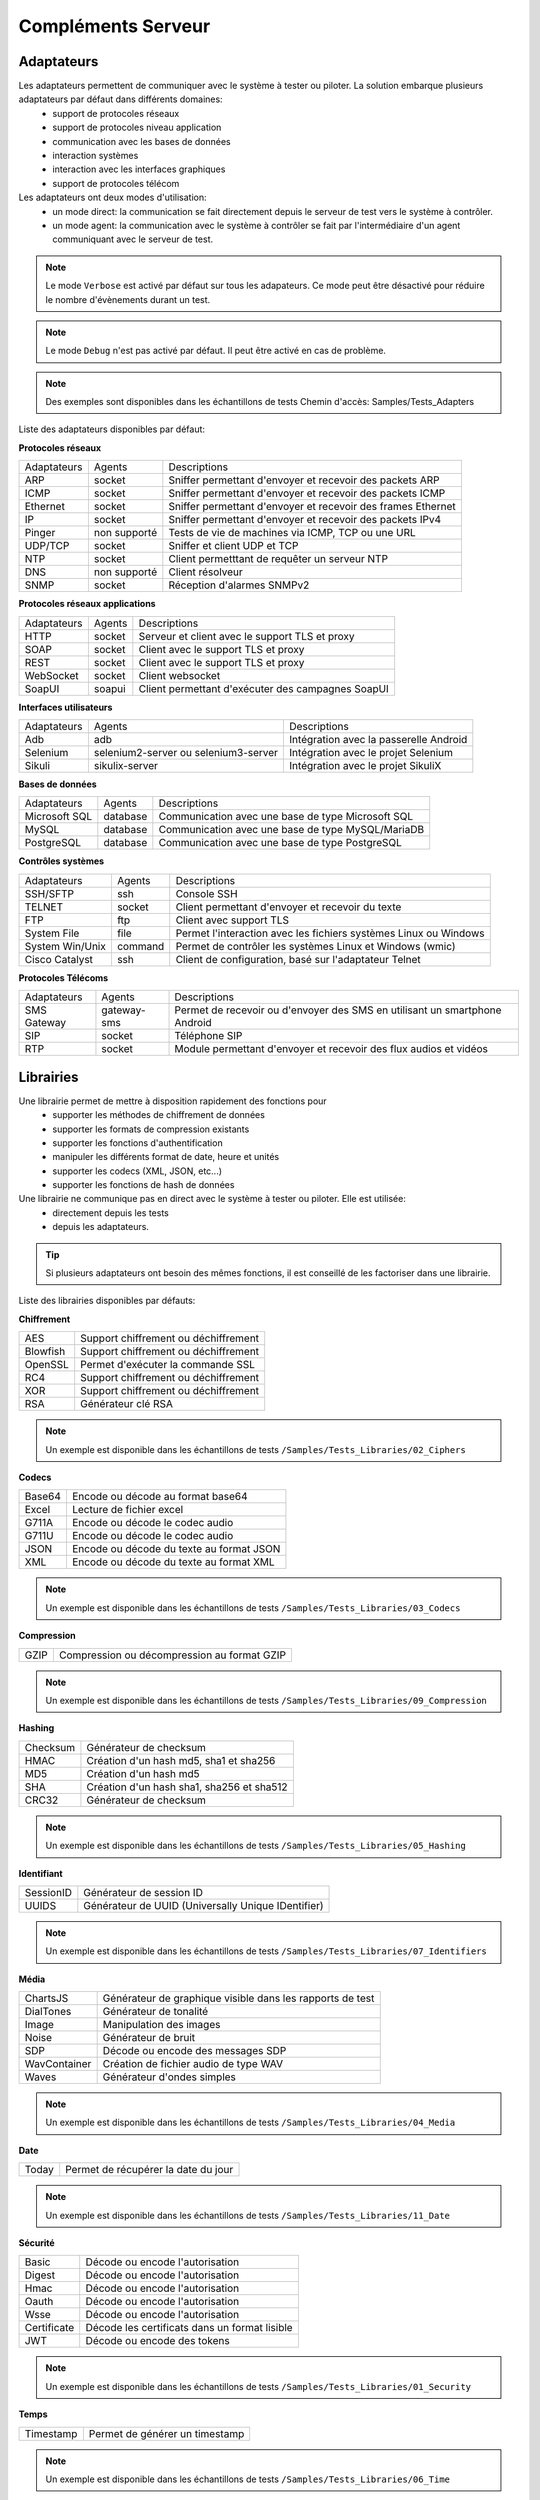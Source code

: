 Compléments Serveur
===================

Adaptateurs
-----------

Les adaptateurs permettent de communiquer avec le système à tester ou piloter. La solution embarque plusieurs adaptateurs par défaut dans différents domaines:
 - support de protocoles réseaux
 - support de protocoles niveau application
 - communication avec les bases de données
 - interaction systèmes
 - interaction avec les interfaces graphiques
 - support de protocoles télécom

Les adaptateurs ont deux modes d'utilisation:
 - un mode direct: la communication se fait directement depuis le serveur de test vers le système à contrôler.
 - un mode agent: la communication avec le système à contrôler se fait par l'intermédiaire d'un agent communiquant avec le serveur de test.

.. note:: Le mode ``Verbose`` est activé par défaut sur tous les adapateurs. Ce mode peut être désactivé pour réduire le nombre d'évènements durant un test.

.. note:: Le mode ``Debug`` n'est pas activé par défaut. Il peut être activé en cas de problème.

.. note:: 
  Des exemples sont disponibles dans les échantillons de tests
  Chemin d'accès: Samples/Tests_Adapters
  
Liste des adaptateurs disponibles par défaut:

**Protocoles réseaux**

+--------------+--------------+-----------------------------------------------------------------------------+
| Adaptateurs  | Agents       | Descriptions                                                                |
+--------------+--------------+-----------------------------------------------------------------------------+	
| ARP          | socket       | Sniffer permettant d'envoyer et recevoir des packets ARP                    |
+--------------+--------------+-----------------------------------------------------------------------------+
| ICMP         | socket       | Sniffer permettant d'envoyer et recevoir des packets ICMP                   |
+--------------+--------------+-----------------------------------------------------------------------------+
| Ethernet     | socket       | Sniffer permettant d'envoyer et recevoir des frames Ethernet                |
+--------------+--------------+-----------------------------------------------------------------------------+
| IP           | socket       | Sniffer permettant d'envoyer et recevoir des packets IPv4                   |
+--------------+--------------+-----------------------------------------------------------------------------+
| Pinger       | non supporté | Tests de vie de machines via ICMP, TCP ou une URL                           |
+--------------+--------------+-----------------------------------------------------------------------------+
| UDP/TCP      | socket       | Sniffer et client UDP et TCP                                                |
+--------------+--------------+-----------------------------------------------------------------------------+
| NTP          | socket       | Client permetttant de requêter un serveur NTP                               |
+--------------+--------------+-----------------------------------------------------------------------------+
| DNS          | non supporté | Client résolveur                                                            |
+--------------+--------------+-----------------------------------------------------------------------------+	
| SNMP         | socket       | Réception d'alarmes SNMPv2                                                  |
+--------------+--------------+-----------------------------------------------------------------------------+						

**Protocoles réseaux applications**

+--------------+--------------+-----------------------------------------------------------------------------+
| Adaptateurs  | Agents       | Descriptions                                                                |
+--------------+--------------+-----------------------------------------------------------------------------+
| HTTP         | socket       | Serveur et client avec le support TLS et proxy                              |
+--------------+--------------+-----------------------------------------------------------------------------+
| SOAP         | socket       | Client avec le support TLS et proxy                                         |
+--------------+--------------+-----------------------------------------------------------------------------+
| REST         | socket       | Client avec le support TLS et proxy                                         |
+--------------+--------------+-----------------------------------------------------------------------------+
| WebSocket    | socket       | Client websocket                                                            |
+--------------+--------------+-----------------------------------------------------------------------------+
| SoapUI       | soapui       | Client permettant d'exécuter des campagnes SoapUI                           |
+--------------+--------------+-----------------------------------------------------------------------------+				

**Interfaces utilisateurs**

+--------------+--------------------------------------+-------------------------------------------+
| Adaptateurs  | Agents                               | Descriptions                              |
+--------------+--------------------------------------+-------------------------------------------+
| Adb          | adb                                  | Intégration avec la passerelle Android    |
+--------------+--------------------------------------+-------------------------------------------+
| Selenium     | selenium2-server ou selenium3-server | Intégration avec le projet Selenium       |
+--------------+--------------------------------------+-------------------------------------------+	
| Sikuli       | sikulix-server                       | Intégration avec le projet SikuliX        |
+--------------+--------------------------------------+-------------------------------------------+					

**Bases de données**

+---------------+--------------+-----------------------------------------------------------------------------+
| Adaptateurs   | Agents       | Descriptions                                                                |
+---------------+--------------+-----------------------------------------------------------------------------+
| Microsoft SQL | database     | Communication avec une base de type Microsoft SQL                           |
+---------------+--------------+-----------------------------------------------------------------------------+
| MySQL         | database     | Communication avec une base de type MySQL/MariaDB                           |
+---------------+--------------+-----------------------------------------------------------------------------+	
| PostgreSQL    | database     | Communication avec une base de type PostgreSQL                              |
+---------------+--------------+-----------------------------------------------------------------------------+			

**Contrôles systèmes**	

+----------------+--------------+-----------------------------------------------------------------------------+
| Adaptateurs    | Agents       | Descriptions                                                                |
+----------------+--------------+-----------------------------------------------------------------------------+
| SSH/SFTP       | ssh          | Console SSH                                                                 |
+----------------+--------------+-----------------------------------------------------------------------------+
| TELNET         | socket       | Client permettant d'envoyer et recevoir du texte                            |
+----------------+--------------+-----------------------------------------------------------------------------+	
| FTP            | ftp          | Client avec support TLS                                                     |
+----------------+--------------+-----------------------------------------------------------------------------+	
| System File    | file         | Permet l'interaction avec les fichiers systèmes Linux ou Windows            |
+----------------+--------------+-----------------------------------------------------------------------------+	
| System Win/Unix| command      | Permet de contrôler les systèmes Linux et Windows (wmic)                    |
+----------------+--------------+-----------------------------------------------------------------------------+	
| Cisco Catalyst | ssh          | Client de configuration, basé sur l'adaptateur Telnet                       |
+----------------+--------------+-----------------------------------------------------------------------------+	

**Protocoles Télécoms**	

+--------------+--------------+-----------------------------------------------------------------------------+
| Adaptateurs  | Agents       | Descriptions                                                                |
+--------------+--------------+-----------------------------------------------------------------------------+
| SMS Gateway  | gateway-sms  |  Permet de recevoir ou d'envoyer des SMS en utilisant un smartphone Android |
+--------------+--------------+-----------------------------------------------------------------------------+	
| SIP          | socket       |  Téléphone SIP                                                              |
+--------------+--------------+-----------------------------------------------------------------------------+
| RTP          | socket       |  Module permettant d'envoyer et recevoir des flux audios et vidéos          |
+--------------+--------------+-----------------------------------------------------------------------------+		

Librairies
----------

Une librairie permet de mettre à disposition rapidement des fonctions pour 
 - supporter les méthodes de chiffrement de données
 - supporter les formats de compression existants
 - supporter les fonctions d'authentification
 - manipuler les différents format de date, heure et unités
 - supporter les codecs (XML, JSON, etc...)
 - supporter les fonctions de hash de données

Une librairie ne communique pas en direct avec le système à tester ou piloter. Elle est utilisée:
 - directement depuis les tests
 - depuis les adaptateurs.

.. tip:: Si plusieurs adaptateurs ont besoin des mêmes fonctions, il est conseillé de les factoriser dans une librairie.

Liste des librairies disponibles par défauts:

**Chiffrement**

+-----------+---------------------------------------+
|  AES      | Support chiffrement ou déchiffrement  |
+-----------+---------------------------------------+
|  Blowfish |  Support chiffrement ou déchiffrement |
+-----------+---------------------------------------+
|  OpenSSL  |  Permet d'exécuter la commande SSL    |
+-----------+---------------------------------------+
|  RC4      |  Support chiffrement ou déchiffrement |
+-----------+---------------------------------------+
|  XOR      |  Support chiffrement ou déchiffrement |
+-----------+---------------------------------------+
|  RSA      |  Générateur clé RSA                   |
+-----------+---------------------------------------+

.. note:: 
  Un exemple est disponible dans les échantillons de tests ``/Samples/Tests_Libraries/02_Ciphers``

**Codecs**

+--------------+-----------------------------------------------+
| Base64       |  Encode ou décode au format base64            |
+--------------+-----------------------------------------------+	
| Excel        |  Lecture de fichier excel                     |
+--------------+-----------------------------------------------+
| G711A        |  Encode ou décode le codec audio              |
+--------------+-----------------------------------------------+
| G711U        |  Encode ou décode le codec audio              |
+--------------+-----------------------------------------------+
| JSON         |  Encode ou décode du texte au format JSON     |
+--------------+-----------------------------------------------+
| XML          |  Encode ou décode du texte au format XML      |
+--------------+-----------------------------------------------+

.. note:: 
  Un exemple est disponible dans les échantillons de tests ``/Samples/Tests_Libraries/03_Codecs``

**Compression**	

+--------+-------------------------------------------------+
| GZIP   | Compression ou décompression au format GZIP     |
+--------+-------------------------------------------------+	

.. note:: 
  Un exemple est disponible dans les échantillons de tests ``/Samples/Tests_Libraries/09_Compression``
  
**Hashing**	

+----------+------------------------------------------+
| Checksum | Générateur de checksum                   |
+----------+------------------------------------------+
| HMAC     | Création d'un hash md5, sha1 et sha256   |
+----------+------------------------------------------+
| MD5      | Création d'un hash md5                   |
+----------+------------------------------------------+
| SHA      | Création d'un hash sha1, sha256 et sha512|
+----------+------------------------------------------+
| CRC32    | Générateur de checksum                   |
+----------+------------------------------------------+

.. note:: 
  Un exemple est disponible dans les échantillons de tests ``/Samples/Tests_Libraries/05_Hashing``
  
**Identifiant**
		
+------------------+-------------------------------------------------------+
| SessionID        |  Générateur de session ID                             |
+------------------+-------------------------------------------------------+
| UUIDS            |  Générateur de UUID (Universally Unique IDentifier)   |
+------------------+-------------------------------------------------------+

.. note:: 
  Un exemple est disponible dans les échantillons de tests ``/Samples/Tests_Libraries/07_Identifiers``
  
**Média**

+--------------+---------------------------------------------------------------+
| ChartsJS     |  Générateur de graphique visible dans les rapports de test    |
+--------------+---------------------------------------------------------------+
| DialTones    |  Générateur de tonalité                                       |
+--------------+---------------------------------------------------------------+
| Image        |  Manipulation des images                                      |
+--------------+---------------------------------------------------------------+
| Noise        |  Générateur de bruit                                          |
+--------------+---------------------------------------------------------------+
| SDP          |  Décode ou encode des messages SDP                            |
+--------------+---------------------------------------------------------------+
| WavContainer |  Création de fichier audio de type WAV                        |
+--------------+---------------------------------------------------------------+
| Waves        |  Générateur d'ondes simples                                   |
+--------------+---------------------------------------------------------------+

.. note:: 
  Un exemple est disponible dans les échantillons de tests ``/Samples/Tests_Libraries/04_Media``

**Date**

+------------------+---------------------------------------+
| Today            |   Permet de récupérer la date du jour |
+------------------+---------------------------------------+

.. note:: 
  Un exemple est disponible dans les échantillons de tests ``/Samples/Tests_Libraries/11_Date``
  
**Sécurité**

+-------------+------------------------------------------------------+
| Basic       |  Décode ou encode l'autorisation                     |
+-------------+------------------------------------------------------+
| Digest      |  Décode ou encode l'autorisation                     |
+-------------+------------------------------------------------------+
| Hmac        |  Décode ou encode l'autorisation                     |
+-------------+------------------------------------------------------+
| Oauth       |  Décode ou encode l'autorisation                     |
+-------------+------------------------------------------------------+
| Wsse        |  Décode ou encode l'autorisation                     |
+-------------+------------------------------------------------------+
| Certificate |  Décode les certificats dans un format lisible       |
+-------------+------------------------------------------------------+
| JWT         |  Décode ou encode des tokens                         |
+-------------+------------------------------------------------------+

.. note:: 
  Un exemple est disponible dans les échantillons de tests ``/Samples/Tests_Libraries/01_Security``
  
**Temps**
		
+------------------+---------------------------------------+
| Timestamp        |  Permet de générer un timestamp       |
+------------------+---------------------------------------+

.. note:: 
  Un exemple est disponible dans les échantillons de tests ``/Samples/Tests_Libraries/06_Time``
  
**Unités**	

+------------------+------------------------------------------------------------+
| Bytes            |  Permet de convertir des bytes en valeur lisibles          |
+------------------+------------------------------------------------------------+

.. note:: 
  Un exemple est disponible dans les échantillons de tests ``/Samples/Tests_Libraries/08_Units``
  
Interopérabilité
---------------

Le produit vient à la base avec un certain nombre de plugins pour s'interfacer avec 
d'autre d'outils existants (suivi de défaut, managements de tests, etc..).

Liste des outils supportés:

+------------------+------------------------------------------------------------+
| Git              |  Clone/commit de fichier sur un dépôt distant              |
+------------------+------------------------------------------------------------+
| Jira             |  Création de ticket                                        |
+------------------+------------------------------------------------------------+
| HP ALM QC        |  Exécution de test, création de ticket. Version 12 minimum |
+------------------+------------------------------------------------------------+
| ExtensiveTesting |  Exécution de test, création de variable                   |
+------------------+------------------------------------------------------------+
| Jenkins          |  Exécution de tests avant ou après un build                |
+------------------+------------------------------------------------------------+
| VSphere          | Création ou supression de machine virtuelle sur VMware     |
+------------------+------------------------------------------------------------+


.. note:: 
    La solution dispose d'une API REST, elle peut être pilotée aussi par ces outils.
     - Plugin ``Jenkins``: https://wiki.jenkins.io/display/JENKINS/ExtensiveTesting+Plugin

HP ALM
~~~~~~

.. note:: 
  Un exemple est disponible dans les échantillons de tests ``/Samples/Tests_Interop/02_HP_QC``
  
Jenkins
~~~~~~

.. note:: 
  Un exemple est disponible dans les échantillons de tests ``/Samples/Tests_Interop/06_Jenkins``
  
VSphere
~~~~~~

.. note:: 
  Un exemple est disponible dans les échantillons de tests ``/Samples/Tests_Interop/05_VSphere``

ExtensiveTesting
~~~~~~~~~~~~~~~~

.. note:: 
  Un exemple est disponible dans les échantillons de tests ``/Samples/Tests_Interop/03_ExtensiveTesting``

Jira
~~~~

.. note:: 
  Un exemple est disponible dans les échantillons de tests ``/Samples/Tests_Interop/01_Jira``

Git
~~~~

.. note:: 
  Un exemple est disponible dans les échantillons de tests ``/Samples/Tests_Interop/04_Git``

Agents
------

Les agents sont disponibles depuis la boîte à outils. Il sont à utiliser conjointement avec les adaptateurs pour 
communiquer avec le système à tester ou piloter lorsque qu'il n'est pas accessible
en direct par le serveur de test (ex: une page web)

+------------------+--------------------------------------------------------------------------------------+
| dummy            |  Disponible en exemple, pour le développement                                        |
+------------------+--------------------------------------------------------------------------------------+
| socket           |  Permet de démarrer des sockets TCP/UDP                                              |
+------------------+--------------------------------------------------------------------------------------+
| ftp              |  Permet de se connecter sur un serveur FTP(S)                                        |
+------------------+--------------------------------------------------------------------------------------+
| sikulix-server   |  Intéractions avec les applications lourdes                                          |
+------------------+--------------------------------------------------------------------------------------+
| selenium3-server |  Permet de piloter les navigateurs web dernières générations                         |
+------------------+--------------------------------------------------------------------------------------+
| selenium2-server |  Permet de piloter les navigateurs web                                               |
+------------------+--------------------------------------------------------------------------------------+
| soapui           |  Permet d'exécuter des tests SoapUI                                                  |
+------------------+--------------------------------------------------------------------------------------+
| command          |  Permet d'exécuter des commandes systèmes sur Windows ou Linux                       |
+------------------+--------------------------------------------------------------------------------------+
| file             |  Permet de récupérer des fichiers sur les systèmes Windows ou Linux                  |
+------------------+--------------------------------------------------------------------------------------+
| adb              |  Permet de piloter les smartphones Android                                           |
+------------------+--------------------------------------------------------------------------------------+
| gateway-sms      |  Permet d'envoyer ou recevoir des SMS                                                |
+------------------+--------------------------------------------------------------------------------------+
| database         |  Permet de requêter les bases de données (MySQL, Microsoft SQL et PostgreSQL)        |
+------------------+--------------------------------------------------------------------------------------+
| ssh              |  Permet de se connecter sur des machines via SSH ou SFTP                             |
+------------------+--------------------------------------------------------------------------------------+

.. note:: L'utilisation de l'agent ``Selenium3-Server`` nécessiste au minimum d'avoir ``Java 8`` sur le poste.

.. tip: Il est conseillé de limiter l'usage des agents car la mise en place des tests se retrouve plus complexe.

EXPLIQUER POURQUOI ET COMMENT UTILISER CHAQUE AGENT ET SONDE, AVEC EXEMPLES, REQUIS, WARNINGS, ETC.

Agents:

 - dummy
	pour tester le déroulement basique d'un test, ne retourne rien

 - socket
    
 - ftp

 - sikulix-server

 - selenium3-server

 - selenium2-server

 - soapui

 - command

 - file

 - adb

 - gateway-sms

 - database

 - ssh

Sondes:

 - dummy
 
 - textual
 
 - network
 
 - file
 

EXPLIQUER COMMENT FAIRE DES TESTS SUR PLUSIEURS MACHINES EN PARALLÈLE ROULANT LE MEME TYPE D'AGENT
 - MEME TEST SUR PLUSIEURS MACHINES (comment configurer un test pour ça)
 - MEME SETUP DE COLLECTION DE DONNÉES ET AGENT SUR PLUSIEURS MACHINES, À PARTIR DE TEMPLATE AUTO-INCRÉMENTÉ
 - DÉFINITION DE POOLS DE MACHINES CONTENANT DES AGENTS IDENTIQUES, POUR TESTS DE ROBUSTESSE/STRESS (comment définir et utiliser dans un test)
 - COMMENT ROULER LE MÊME TEST SELENIUM SUR PLUSIEURS BROWSERS DIFFÉRENTS (expliquer le setup des agents/adaptateurs, et la config du test)

 
 
Sondes
------

Les sondes sont disponibles dans la boîte à outils. Le but principal est de récupérer 
automatiquement des logs (trace réseaux, fichiers) durant l'exécution d'un test.

+----------------+--------------------------------------------------------------------------------------+
| dummy          |  Disponible en exemple, pour le développement                                        |
+----------------+--------------------------------------------------------------------------------------+
| textual        |  Permet de faire suivre des fichiers de logs sur Windows ou Linux (tailf)            |
+----------------+--------------------------------------------------------------------------------------+
| network        |  Prise de traces réseaux, sonde basée sur tcpdump sur linux, ou tshark sur Windows   |
+----------------+--------------------------------------------------------------------------------------+
| file           |  Récupération de fichiers de configuration sur Windows ou Linux                      |
+----------------+--------------------------------------------------------------------------------------+

L'utilisation d'une sonde dans un test est à définir dans les propriétés.

<insérer image>